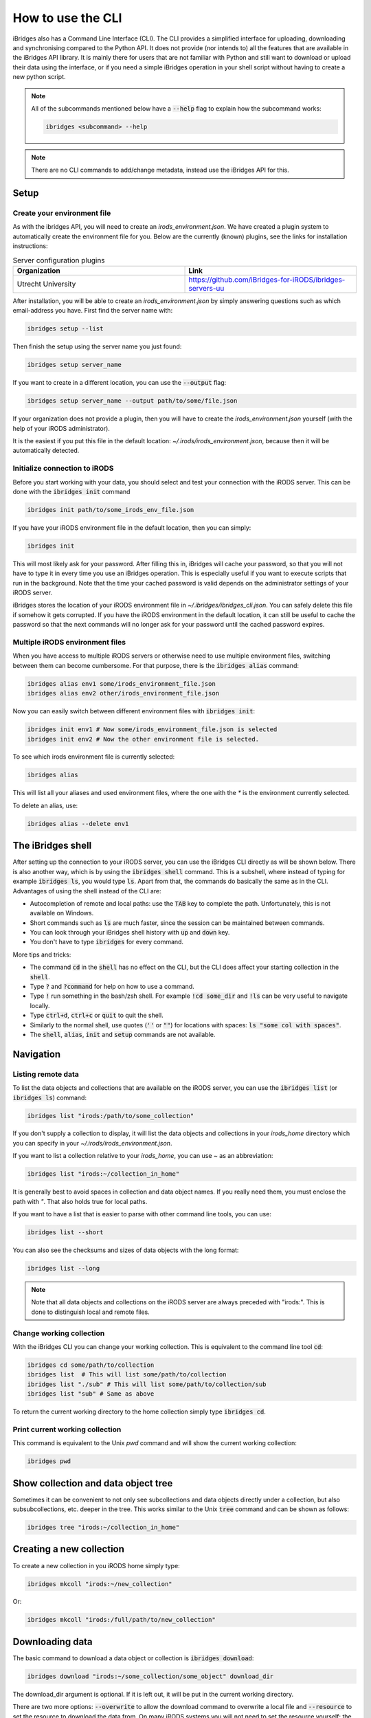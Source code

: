How to use the CLI
==================

iBridges also has a Command Line Interface (CLI). The CLI provides a simplified
interface for uploading, downloading and synchronising compared to the Python API. It does not provide (nor intends to) all the features
that are available in the iBridges API library. It is mainly there for users that are not familiar with Python
and still want to download or upload their data using the interface, or if you need a simple iBridges operation
in your shell script without having to create a new python script.

.. note::

    All of the subcommands mentioned below have a :code:`--help` flag to explain
    how the subcommand works:

    .. code:: shell

        ibridges <subcommand> --help

.. note::

    There are no CLI commands to add/change metadata, instead use the iBridges API for this.


.. _cli-setup:

Setup
-----


Create your environment file
^^^^^^^^^^^^^^^^^^^^^^^^^^^^

As with the ibridges API, you will need to create an `irods_environment.json`. We have created a plugin system to automatically
create the environment file for you. Below are the currently (known) plugins, see the links for installation instructions:

.. list-table:: Server configuration plugins
    :widths: 50 50
    :header-rows: 1

    * - Organization
      - Link
    * - Utrecht University
      - https://github.com/iBridges-for-iRODS/ibridges-servers-uu

After installation, you will be able to create an `irods_environment.json` by simply answering questions such as which email-address
you have. First find the server name with:

.. code:: shell

    ibridges setup --list

Then finish the setup using the server name you just found:

.. code:: shell

    ibridges setup server_name

If you want to create in a different location, you can use the :code:`--output` flag:

.. code:: shell

    ibridges setup server_name --output path/to/some/file.json


If your organization does not provide a plugin, then you will have to create the `irods_environment.json` yourself (with 
the help of your iRODS administrator).

It is the easiest if you put this file
in the default location: `~/.irods/irods_environment.json`, because then it will be automatically detected.



Initialize connection to iRODS
^^^^^^^^^^^^^^^^^^^^^^^^^^^^^^

Before you start working with your data, you should select and test your connection with
the iRODS server. This can be done with the :code:`ibridges init` command

.. code:: shell

    ibridges init path/to/some_irods_env_file.json


If you have your iRODS environment file in the default location, then you can simply:

.. code:: shell

    ibridges init

This will most likely ask for your password. After filling this in, iBridges will cache your password, so that
you will not have to type it in every time you use an iBridges operation. This is especially useful if you want
to execute scripts that run in the background. Note that the time your cached password is valid depends on the
administrator settings of your iRODS server.

iBridges stores the location of your iRODS environment file in `~/.ibridges/ibridges_cli.json`. You can safely delete
this file if somehow it gets corrupted. If you have the iRODS environment in the default location, it can still be
useful to cache the password so that the next commands will no longer ask for your password until the cached password expires.

Multiple iRODS environment files
^^^^^^^^^^^^^^^^^^^^^^^^^^^^^^^^

When you have access to multiple iRODS servers or otherwise need to use multiple environment
files, switching between them can become cumbersome. For that purpose, there is the :code:`ibridges alias`
command:

.. code:: shell

    ibridges alias env1 some/irods_environment_file.json
    ibridges alias env2 other/irods_environment_file.json

Now you can easily switch between different environment files with :code:`ibridges init`:

.. code:: shell

    ibridges init env1 # Now some/irods_environment_file.json is selected
    ibridges init env2 # Now the other environment file is selected.

To see which irods environment file is currently selected:

.. code:: shell

    ibridges alias

This will list all your aliases and used environment files, where the one with the `*`
is the environment currently selected.

To delete an alias, use:

.. code:: shell

    ibridges alias --delete env1


.. _ibridges shell:

The iBridges shell
------------------

After setting up the connection to your iRODS server, you can use the iBridges CLI directly as will
be shown below. There is also another way, which is by using the :code:`ibridges shell` command.
This is a subshell, where instead of typing for example :code:`ibridges ls`, you would type :code:`ls`.
Apart from that, the commands do basically the same as in the CLI. Advantages of using the shell instead
of the CLI are:

- Autocompletion of remote and local paths: use the :code:`TAB` key to complete the path. Unfortunately, this is not available on Windows.
- Short commands such as :code:`ls` are much faster, since the session can be maintained between commands.
- You can look through your iBridges shell history with :code:`up` and :code:`down` key.
- You don't have to type :code:`ibridges` for every command.

More tips and tricks:

- The command :code:`cd` in the :code:`shell` has no effect on the CLI, but the CLI does affect your starting collection in the :code:`shell`.
- Type :code:`?` and :code:`?command` for help on how to use a command.
- Type :code:`!` run something in the bash/zsh shell. For example :code:`!cd some_dir` and :code:`!ls` can be very useful to navigate locally.
- Type :code:`ctrl+d`, :code:`ctrl+c` or :code:`quit` to quit the shell.
- Similarly to the normal shell, use quotes (:code:`''` or :code:`""`) for locations with spaces: :code:`ls "some col with spaces"`.
- The :code:`shell`, :code:`alias`, :code:`init` and :code:`setup` commands are not available.


Navigation
----------

Listing remote data
^^^^^^^^^^^^^^^^^^^


To list the data objects and collections that are available on the iRODS server, you can use the :code:`ibridges list` (or :code:`ibridges ls`) command:

.. code:: shell

    ibridges list "irods:/path/to/some_collection"

If you don't supply a collection to display, it will list the data objects and collections in your `irods_home` directory which you can specify in your `~/.irods/irods_environment.json`.

If you want to list a collection relative to your `irods_home`, you can use `~` as an abbreviation:

.. code:: shell

    ibridges list "irods:~/collection_in_home"

It is generally best to avoid spaces in collection and data object names. If you really need them, you must enclose the path with `"`. That also holds true for local paths.

If you want to have a list that is easier to parse with other command line tools, you can use:

.. code:: shell

    ibridges list --short

You can also see the checksums and sizes of data objects with the long format:

.. code:: shell

    ibridges list --long

.. note::
    Note that all data objects and collections on the iRODS server are always preceded with "irods:". This is done to distinguish local and remote files.

Change working collection
^^^^^^^^^^^^^^^^^^^^^^^^^

With the iBridges CLI you can change your working collection. This is equivalent to
the command line tool :code:`cd`:

.. code:: shell

    ibridges cd some/path/to/collection
    ibridges list  # This will list some/path/to/collection
    ibridges list "./sub" # This will list some/path/to/collection/sub
    ibridges list "sub" # Same as above

To return the current working directory to the home collection simply type :code:`ibridges cd`.

Print current working collection
^^^^^^^^^^^^^^^^^^^^^^^^^^^^^^^^

This command is equivalent to the Unix `pwd` command and will show the current working collection:

.. code:: shell

    ibridges pwd

Show collection and data object tree
------------------------------------

Sometimes it can be convenient to not only see subcollections and data objects directly under a collection, but
also subsubcollections, etc. deeper in the tree. This works similar to the Unix :code:`tree` command and can be shown as follows:

.. code:: shell

    ibridges tree "irods:~/collection_in_home"

Creating a new collection
-------------------------

To create a new collection in you iRODS home simply type:

.. code:: shell

	ibridges mkcoll "irods:~/new_collection"	

Or:

.. code:: shell
  	
  	ibridges mkcoll "irods:/full/path/to/new_collection"


Downloading data
----------------

The basic command to download a data object or collection is :code:`ibridges download`:

.. code:: shell

    ibridges download "irods:~/some_collection/some_object" download_dir

The download_dir argument is optional. If it is left out, it will be put in the current working directory.

There are two more options: :code:`--overwrite` to allow the download command to overwrite a local file and
:code:`--resource` to set the resource to download the data from. On many iRODS systems you will not need to set
the resource yourself: the server will decide for you. In this case, you should not specify the resource.
Type :code:`ibridges download --help` for more details.


Uploading data
--------------

The command to upload files and directories to an iRODS server is similar to the :code:`download` command:

.. code:: shell

    ibridges upload my_file "irods:~/some_collection"

.. note::

    In contrast to the :code:`download` command, the :code:`upload` command always needs a 
    destination collection or data object.


Synchronising data
------------------

In some cases, instead of downloading/uploading your data, you might want to synchronise data between local
folders and collections. The :code:`sync` command does this synchronisation and only transfers files/directories 
that are missing or have a different checksum (content). 

.. code:: shell

    ibridges sync some_local_directory "irods:~/remote_collection"


.. warning::

    The order of the directory/collection that you supply to :code:`ibridges sync` matters. The first argument is the `source`
    directory/collection, while the second argument is the `destination` directory/collection. Transfers will only happen
    from `source` to `destination`, so extra or updated files in the `destination` directory will not be transferred.


Removing data
-------------

You can remove data objects and collections with the :code:`ibridges rm` command:

.. code:: shell

    ibridges rm irods:some_data_object

.. warning::

    Needless to say, removing data has the potential of data loss. Be careful to check the path before you remove anything.

Collections with underlying subcollections and data objects can also be removed, but similarly to the Unix `rm` you will have to
supply the `-r` flag for recursive removal:

.. code:: shell

    ibridges rm -r irods:some_collection


Searching for data
------------------

It can be helpful to search for data if the exact location is not known. This is done
using the :code:`search` subcommand. There are four different criteria types for searching:
path pattern, checksum, metadata and item type. By default, the search is conducted in the home directory,
but this can be modified by supplying a remote path:

.. code:: shell

    ibridges search irods:some_collection # Search criteria after this

.. note::

    The different matching criteria can be combined. If they are combined all of the
    criteria must be true for the item to show up in the list.

Searching by path pattern
^^^^^^^^^^^^^^^^^^^^^^^^^

Searching by path pattern can search for full or partial names of objects and collections.
For example, to find all :code:`.txt` data objects:

.. code:: shell

    ibridges search --path-pattern "%.txt"
    
Find all :code:`.txt` data objects in a collection :code:`demo`

.. code:: shell

    ibridges search --path-pattern "%/demo/%.txt"


Searching by checksum
^^^^^^^^^^^^^^^^^^^^^

Searching for checksum can be useful to find duplicates of data objects:

.. code:: shell

    ibridges search --checksum "5dfasd%"


Searching by metadata
^^^^^^^^^^^^^^^^^^^^^

Metadata can make data more findable. For example, to find all data objects and
collections that have a metadata entry "key":


.. code:: shell

    ibridges search --metadata "key"

The same can be done for finding metadata with a certain key/value pair:

.. code:: shell

    ibridges search --metadata "key" "value"

Wildcards (:code:`%`) can be particularly useful. For example if we want to
find items with units "kg", we can do:

.. code:: shell

    ibridges search --metadata "%" "%" "kg"

The metadata criterium can be used multiple times:

.. code:: shell

    ibridges search --metadata "key" "value" --metadata "key2" "value2"

Note that in the above example, it is not sufficient for the item to contain
the keys "key" and "key2", and the values "value" and "value2": the entries
must have the key/value pairs as indicated in the command.


Searching by item type
^^^^^^^^^^^^^^^^^^^^^^

By default, the search will return both data objects and collections.
Sometimes it might be useful to only search for collections or data objects.
In this case, you can use the :code:`--item_type` flag:


.. code:: shell

    ibridges search --metadata "key" --item_type collection

or

.. code:: shell

    ibridges search --metadata "key" --item_type data_object


Metadata commands
-----------------

Listing metadata
^^^^^^^^^^^^^^^^

Listing metadata entries for a single collection or data object can be done with the :code:`meta-list`
subcommand:

.. code:: shell

    ibridges meta-list "irods:some_collection"

Adding new metadata
^^^^^^^^^^^^^^^^^^^

To add new metadata for a single collection or data object, you can use the :code:`meta-add` subcommand:

.. code:: shell

    ibridges meta-add "irods:some_collection" some_key some_value, some_units

The :code:`some_units` argument can be left out, in which case the units will be set to the empty string.

Deleting metadata
^^^^^^^^^^^^^^^^^

Metadata can also again be deleted with the CLI using the :code:`meta-del` subcommand:

.. code:: shell

    ibridges meta-del "irods:some_collection" --key some_key --value some_value --units some_units

All of the :code:`--key`, :code:`--value` and :code:`--units` are optional. They serve to constrain
which metadata items will be deleted. For example, if you only set the key:

.. code:: shell

    ibridges meta-del "irods:some_collection" --key some_key

then **all** metadata items with that key will be deleted. You can delete all metadata for a single
collection or data object with:

.. code:: shell

    ibridges meta-del "irods:some_collection"

You will be asked to confirm this operation.


Plugins
-------

The iBridges CLI is modular: users and developers can create their own sub commands so that
they can be used inside the CLI with :code:`ibridges {new_command}` or inside the :ref:`shell <ibridges shell>`
with :code:`{new_command}`.
Since this feature is relatively new, there are currently no plugins available, but an example can be found on
`GitHub <https://github.com/iBridges-for-iRODS/ibridges-cli-plugin-example>`__. If you have created a plugin that
has general use, contact and we will list it here.
